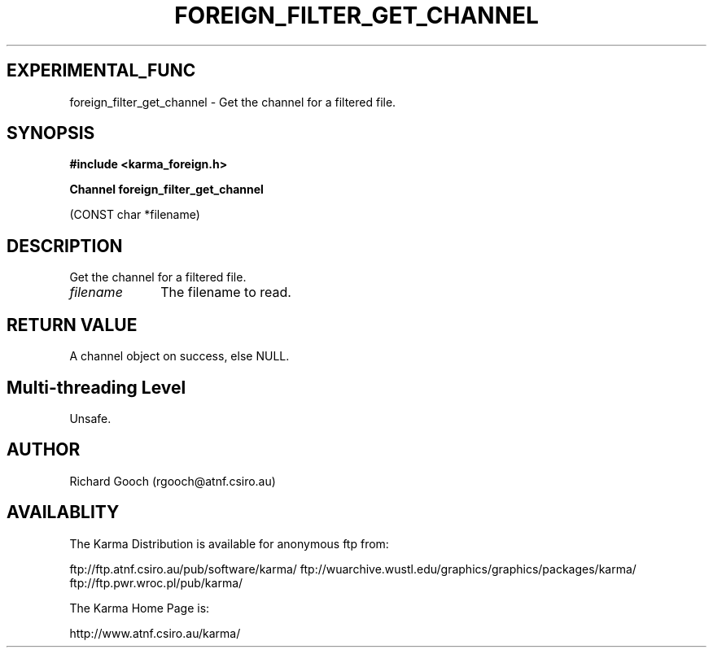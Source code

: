.TH FOREIGN_FILTER_GET_CHANNEL 3 "24 Dec 2005" "Karma Distribution"
.SH EXPERIMENTAL_FUNC
foreign_filter_get_channel \- Get the channel for a filtered file.
.SH SYNOPSIS
.B #include <karma_foreign.h>
.sp
.B Channel foreign_filter_get_channel
.sp
(CONST char *filename)
.SH DESCRIPTION
Get the channel for a filtered file.
.IP \fIfilename\fP 1i
The filename to read.
.SH RETURN VALUE
A channel object on success, else NULL.
.SH Multi-threading Level
Unsafe.
.SH AUTHOR
Richard Gooch (rgooch@atnf.csiro.au)
.SH AVAILABLITY
The Karma Distribution is available for anonymous ftp from:

ftp://ftp.atnf.csiro.au/pub/software/karma/
ftp://wuarchive.wustl.edu/graphics/graphics/packages/karma/
ftp://ftp.pwr.wroc.pl/pub/karma/

The Karma Home Page is:

http://www.atnf.csiro.au/karma/
